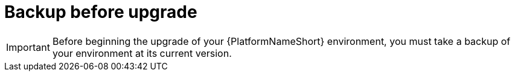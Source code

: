 [id="con-smazure-upgrade-backup-process"]

= Backup before upgrade

[IMPORTANT]
====
Before beginning the upgrade of your {PlatformNameShort} environment, you must take a backup of your environment at its current version.

====
